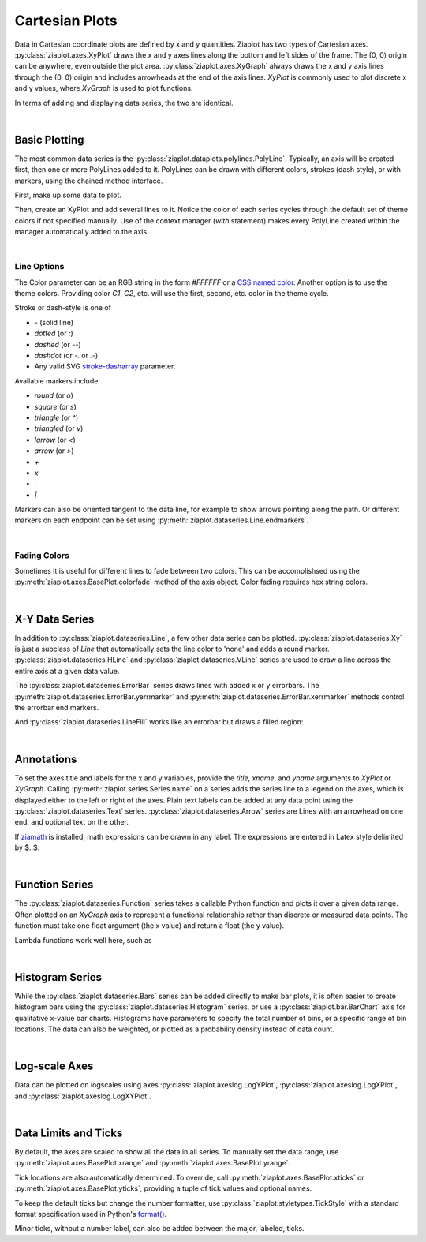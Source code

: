 Cartesian Plots
===============

.. jupyter-execute::
    :hide-code:
    
    import math
    import ziaplot as zp
    zp.styles.setdefault(zp.styles.DocStyle)


Data in Cartesian coordinate plots are defined by x and y quantities.
Ziaplot has two types of Cartesian axes.
:py:class:`ziaplot.axes.XyPlot` draws the x and y axes lines along the bottom and left sides of the frame.
The (0, 0) origin can be anywhere, even outside the plot area.
:py:class:`ziaplot.axes.XyGraph` always draws the x and y axis lines through the (0, 0) origin and includes arrowheads at the end of the axis lines.
`XyPlot` is commonly used to plot discrete x and y values, where `XyGraph` is used to plot functions.

.. jupyter-execute::
    :hide-code:

    p1 = zp.XyPlot(title='XyPlot')
    p2 = zp.XyGraph(title='XyGraph')
    zp.Hlayout(p1, p2, width=700, height=300, sep=-20)

In terms of adding and displaying data series, the two are identical.

|

Basic Plotting
--------------

The most common data series is the :py:class:`ziaplot.dataplots.polylines.PolyLine`.
Typically, an axis will be created first, then one or more PolyLines added to it.
PolyLines can be drawn with different colors, strokes (dash style), or with markers, using
the chained method interface.

First, make up some data to plot.

.. jupyter-execute::

    x = [i*0.1 for i in range(11)]
    y = [math.exp(xi)-1 for xi in x]
    y2 = [yi*2 for yi in y]
    y3 = [yi*3 for yi in y]
    y4 = [yi*4 for yi in y]

Then, create an XyPlot and add several lines to it.
Notice the color of each series cycles through the default set of theme colors if not specified manually.
Use of the context manager (`with` statement) makes every PolyLine created within the manager automatically added to the axis.

.. jupyter-execute::

    with zp.XyPlot():
        zp.PolyLine(x, y)
        zp.PolyLine(x, y2).marker('round', radius=8)
        zp.PolyLine(x, y3).stroke('dashed')
        zp.PolyLine(x, y4).color('purple').strokewidth(4)

|

Line Options
************

The Color parameter can be an RGB string in the form `#FFFFFF` or a `CSS named color <https://developer.mozilla.org/en-US/docs/Web/CSS/color_value>`_.
Another option is to use the theme colors. Providing color `C1`, `C2`, etc. will use the first, second, etc. color in the theme cycle.


Stroke or dash-style is one of

- `-` (solid line)
- `dotted` (or `:`)
- `dashed` (or `--`)
- `dashdot` (or `-.` or `.-`)
- Any valid SVG `stroke-dasharray <https://developer.mozilla.org/en-US/docs/Web/SVG/Attribute/stroke-dasharray>`_ parameter.


Available markers include:

- `round` (or `o`)
- `square` (or `s`)
- `triangle` (or `^`)
- `triangled` (or `v`)
- `larrow` (or `<`)
- `arrow` (or `>`)
- `+`
- `x`
- `-`
- `|`


Markers can also be oriented tangent to the data line, for example to show arrows pointing along the path. Or different markers on each endpoint can be set using :py:meth:`ziaplot.dataseries.Line.endmarkers`.

.. jupyter-execute::

    t = zp.linspace(-10, 10, 30)
    tsq = [ti**2 for ti in t]
    tsq2 = [tsqi+20 for tsqi in tsq]

    with zp.XyPlot():
        zp.PolyLine(t, tsq).marker('arrow', orient=True)
        zp.PolyLine(t, tsq2).endmarkers(start='square', end='arrow')

|

Fading Colors
*************

Sometimes it is useful for different lines to fade between two colors.
This can be accomplishsed using the :py:meth:`ziaplot.axes.BasePlot.colorfade` method of the axis object.
Color fading requires hex string colors.

.. jupyter-execute::

    xf = zp.linspace(0, 10, 10)
    with zp.XyPlot() as p:
        p.colorfade('#0000FF', '#FF0000')
        for i in range(10):
            yf = [xi*(i+1) for xi in xf]
            zp.PolyLine(xf, yf)

|

X-Y Data Series
---------------

In addition to :py:class:`ziaplot.dataseries.Line`, a few other data series can be plotted.
:py:class:`ziaplot.dataseries.Xy` is just a subclass of `Line` that automatically sets the line color to 'none'
and adds a round marker.
:py:class:`ziaplot.dataseries.HLine` and :py:class:`ziaplot.dataseries.VLine` series are used to draw a line across the entire axis at a given data value.


.. jupyter-execute::

    with zp.XyPlot():
        zp.Xy(x, y)
        zp.HLine(.5).stroke('dotted')
        zp.VLine(.75).stroke('dashed')

The :py:class:`ziaplot.dataseries.ErrorBar` series draws lines with added x or y errorbars.
The :py:meth:`ziaplot.dataseries.ErrorBar.yerrmarker` and :py:meth:`ziaplot.dataseries.ErrorBar.xerrmarker` methods control the errorbar end markers.

.. jupyter-execute::

    zp.ErrorBar(x, y, yerr=y2)

.. jupyter-execute::

    zp.ErrorBar(x, y, yerr=y2).yerrmarker('square', length=5, width=1)


And :py:class:`ziaplot.dataseries.LineFill` works like an errorbar but draws a filled region:

.. jupyter-execute::

    zp.LineFill(x, ymin=y, ymax=y2).color('black').fill('blue', alpha=.3)

|

Annotations
-----------

To set the axes title and labels for the x and y variables, provide the
`title`, `xname`, and `yname` arguments to `XyPlot` or `XyGraph`.
Calling :py:meth:`ziaplot.series.Series.name` on a series adds the series line to a legend on the axes, which is displayed
either to the left or right of the axes.
Plain text labels can be added at any data point using the :py:class:`ziaplot.dataseries.Text` series.
:py:class:`ziaplot.dataseries.Arrow` series are Lines with an arrowhead on one end, and optional text on the other.

.. jupyter-execute::

    with zp.XyPlot(title='Title',
                   xname='Independent Variable',
                   yname='Dependent Variable'):
        zp.PolyLine(x, y).name('Line #1')
        zp.PolyLine(x, y2).name('Line #2')
        zp.Text(0.2, 2, 'Text', halign='center')
        zp.Arrow((.70, 2.3), (.6, 3), 'Arrow', strofst=(-.05, .1)).color('black')

If `ziamath <https://ziamath.readthedocs.io>`_ is installed, math expressions can be
drawn in any label. The expressions are entered in Latex style delimited by $..$.

.. jupyter-execute::

    zp.XyPlot(title=r'Math: $\sqrt{a^2 + b^2}$',
              xname=r'Frequency, $\frac{1}{s}$',
              yname=r'Acceleration, $m/s^2$')

|

Function Series
---------------

The :py:class:`ziaplot.dataseries.Function` series takes a callable Python function and plots it over a given data range.
Often plotted on an `XyGraph` axis to represent a functional relationship rather than discrete or measured data points.
The function must take one float argument (the x value) and return a float (the y value).

.. jupyter-execute::

    with zp.XyGraph():
        zp.Function(math.sin, xmin=-2*math.pi, xmax=2*math.pi).name('sine')
        zp.Function(math.cos, xmin=-2*math.pi, xmax=2*math.pi).name('cosine')

Lambda functions work well here, such as

.. jupyter-input::

    zp.Function(lambda x: x**2)

|

Histogram Series
----------------

While the :py:class:`ziaplot.dataseries.Bars` series can be added directly to make bar plots, it is often easier to create
histogram bars using the :py:class:`ziaplot.dataseries.Histogram` series, or use a :py:class:`ziaplot.bar.BarChart` axis for qualitative x-value bar charts.
Histograms have parameters to specify the total number of bins, or a specific range of bin locations.
The data can also be weighted, or plotted as a probability density instead of data count.

.. jupyter-execute::

    import random
    v = [random.normalvariate(100, 5) for k in range(1000)]
    zp.Histogram(v)

|

Log-scale Axes
--------------

Data can be plotted on logscales using axes :py:class:`ziaplot.axeslog.LogYPlot`, :py:class:`ziaplot.axeslog.LogXPlot`, and :py:class:`ziaplot.axeslog.LogXYPlot`.

.. jupyter-execute::
    :hide-code:
    
    x2 = zp.linspace(.1, 1000)
    y2 = x2
    line = zp.PolyLine(x2, y2)
    p1 = zp.XyPlot(title='XyPlot')
    p1 += line
    p2 = zp.LogYPlot(title='LogYPlot')
    p2 += line
    p3 = zp.LogXPlot(title='LogXPlot')
    p3 += line
    p4 = zp.LogXYPlot(title='LogXYPlot')
    p4 += line
    zp.GridLayout(p1, p3, p2, p4, gutter=-20, columns=2)

|

Data Limits and Ticks
---------------------

By default, the axes are scaled to show all the data in all series.
To manually set the data range, use :py:meth:`ziaplot.axes.BasePlot.xrange` and :py:meth:`ziaplot.axes.BasePlot.yrange`.

.. jupyter-execute::

    x = [i*0.1 for i in range(11)]
    y = [xi**2 for xi in x]

    with zp.XyPlot() as p:
        zp.PolyLine(x, y)
        p.xrange(.5, 1).yrange(.3, 1)


Tick locations are also automatically determined. To override, call
:py:meth:`ziaplot.axes.BasePlot.xticks` or :py:meth:`ziaplot.axes.BasePlot.yticks`, providing a tuple of tick values and optional
names.

.. jupyter-execute::

    with zp.XyPlot() as p:
        zp.PolyLine(x, y)
        p.xticks((0, .25, .75, 1))
        p.yticks((0, .5, 1), names=('Low', 'Medium', 'High'))

To keep the default ticks but change the number formatter, use :py:class:`ziaplot.styletypes.TickStyle` with a standard format specification used in Python's `format() <https://docs.python.org/3/library/stdtypes.html#str.format>`_.

.. jupyter-execute::

    with zp.XyPlot() as p:
        p.style.tick.ystrformat = '.1e'
        zp.PolyLine(x, y)


Minor ticks, without a number label, can also be added between the major, labeled, ticks.

.. jupyter-execute::

    with zp.XyPlot() as p:
        zp.PolyLine(x, y)
        p.xticks(values=(0, .2, .4, .6, .8, 1),
                 minor=(zp.linspace(0, 1, 21)))
